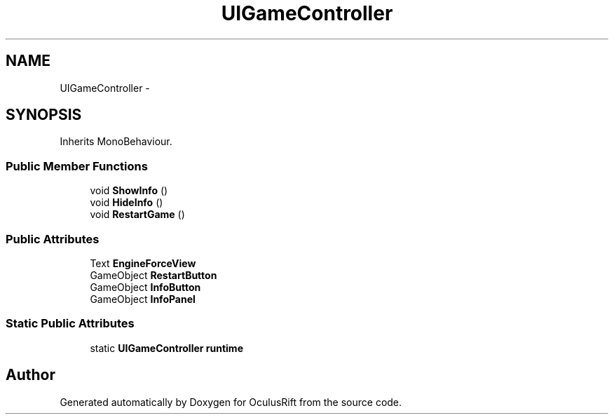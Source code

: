 .TH "UIGameController" 3 "Thu Jan 7 2016" "Version 2.0" "OculusRift" \" -*- nroff -*-
.ad l
.nh
.SH NAME
UIGameController \- 
.SH SYNOPSIS
.br
.PP
.PP
Inherits MonoBehaviour\&.
.SS "Public Member Functions"

.in +1c
.ti -1c
.RI "void \fBShowInfo\fP ()"
.br
.ti -1c
.RI "void \fBHideInfo\fP ()"
.br
.ti -1c
.RI "void \fBRestartGame\fP ()"
.br
.in -1c
.SS "Public Attributes"

.in +1c
.ti -1c
.RI "Text \fBEngineForceView\fP"
.br
.ti -1c
.RI "GameObject \fBRestartButton\fP"
.br
.ti -1c
.RI "GameObject \fBInfoButton\fP"
.br
.ti -1c
.RI "GameObject \fBInfoPanel\fP"
.br
.in -1c
.SS "Static Public Attributes"

.in +1c
.ti -1c
.RI "static \fBUIGameController\fP \fBruntime\fP"
.br
.in -1c

.SH "Author"
.PP 
Generated automatically by Doxygen for OculusRift from the source code\&.
